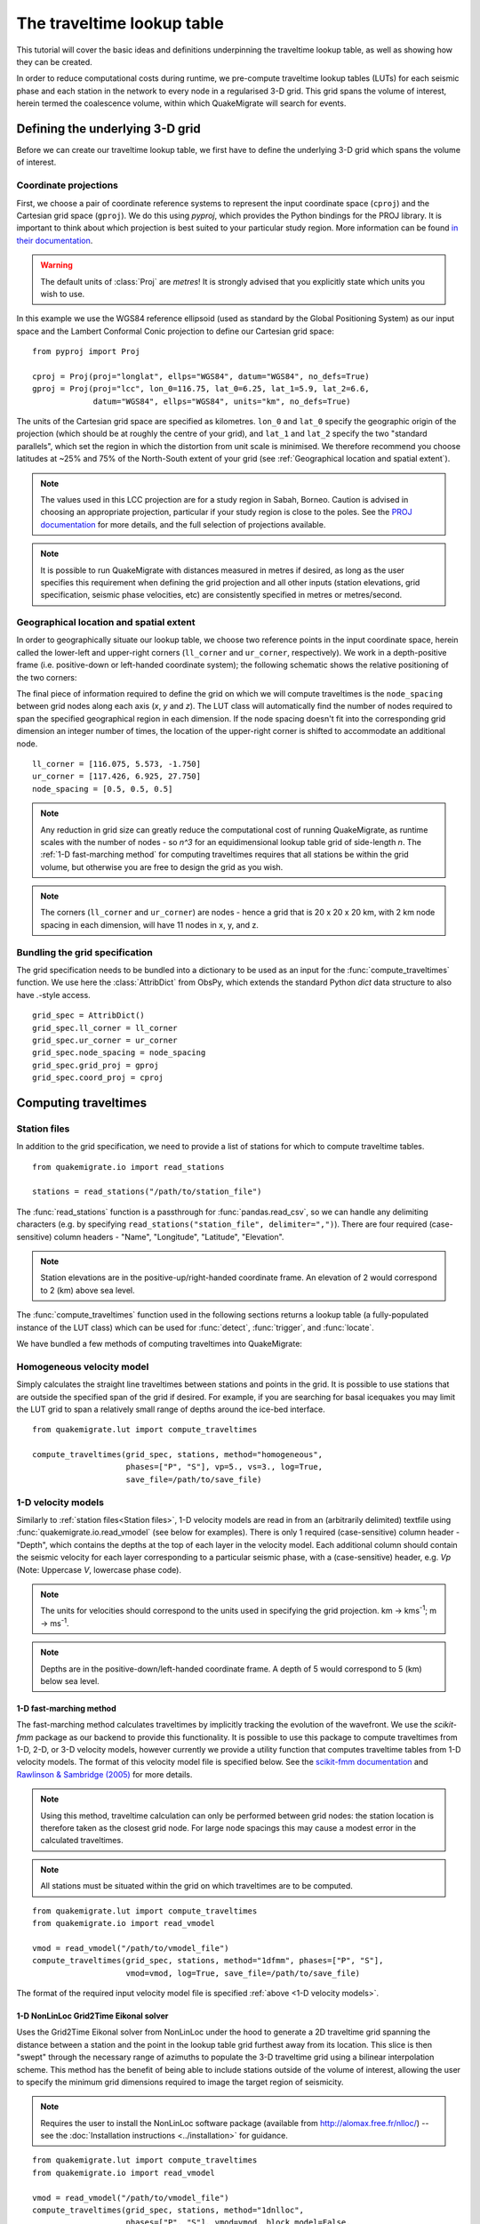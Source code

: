 The traveltime lookup table
===========================
This tutorial will cover the basic ideas and definitions underpinning the traveltime lookup table, as well as showing how they can be created.

In order to reduce computational costs during runtime, we pre-compute traveltime
lookup tables (LUTs) for each seismic phase and each station in the network to every node in a regularised 3-D grid. This grid spans the volume of interest, herein termed the coalescence volume, within which QuakeMigrate will search for events.

Defining the underlying 3-D grid
--------------------------------
Before we can create our traveltime lookup table, we first have to define the underlying 3-D grid which spans the volume of interest.

Coordinate projections
######################
First, we choose a pair of coordinate reference systems to represent the input coordinate space (``cproj``) and the Cartesian grid space (``gproj``). We do this using `pyproj`, which provides the Python bindings for the PROJ library. It is important to think about which projection is best suited to your particular study region. More information can be found `in their documentation <https://pyproj4.github.io/pyproj/stable/>`_.

.. warning:: The default units of :class:`Proj` are `metres`! It is strongly advised that you explicitly state which units you wish to use.

In this example we use the WGS84 reference ellipsoid (used as standard by the Global Positioning System) as our input space and the Lambert Conformal Conic projection to define our Cartesian grid space:

::

    from pyproj import Proj

    cproj = Proj(proj="longlat", ellps="WGS84", datum="WGS84", no_defs=True)
    gproj = Proj(proj="lcc", lon_0=116.75, lat_0=6.25, lat_1=5.9, lat_2=6.6,
                 datum="WGS84", ellps="WGS84", units="km", no_defs=True)

The units of the Cartesian grid space are specified as kilometres. ``lon_0`` and ``lat_0`` specify the geographic origin of the projection (which should be at roughly the centre of your grid), and ``lat_1`` and ``lat_2`` specify the two "standard parallels", which set the region in which the distortion from unit scale is minimised. We therefore recommend you choose latitudes at ~25% and 75% of the North-South extent of your grid (see :ref:`Geographical location and spatial extent`).

.. note:: The values used in this LCC projection are for a study region in Sabah, Borneo. Caution is advised in choosing an appropriate projection, particular if your study region is close to the poles. See the `PROJ documentation <https://proj.org/operations/projections/lcc.html>`_ for more details, and the full selection of projections available.

.. note:: It is possible to run QuakeMigrate with distances measured in metres if desired, as long as the user specifies this requirement when defining the grid projection and all other inputs (station elevations, grid specification, seismic phase velocities, etc) are consistently specified in metres or metres/second.

Geographical location and spatial extent
########################################
In order to geographically situate our lookup table, we choose two reference points in the input coordinate space, herein called the lower-left and upper-right corners (``ll_corner`` and ``ur_corner``, respectively). We work in a depth-positive frame (i.e. positive-down or left-handed coordinate system); the following schematic shows the relative positioning of the two corners:

.. image:: img/LUT_definition.png

The final piece of information required to define the grid on which we will compute traveltimes is the ``node_spacing`` between grid nodes along each axis (`x`, `y` and `z`). The LUT class will automatically find the number of nodes required to span the specified geographical region in each dimension. If the node spacing doesn't fit into the corresponding grid dimension an integer number of times, the location of the upper-right corner is shifted to accommodate an additional node.

::

    ll_corner = [116.075, 5.573, -1.750]
    ur_corner = [117.426, 6.925, 27.750]
    node_spacing = [0.5, 0.5, 0.5]

.. note:: Any reduction in grid size can greatly reduce the computational cost of running QuakeMigrate, as runtime scales with the number of nodes - so `n^3` for an equidimensional lookup table grid of side-length `n`. The :ref:`1-D fast-marching method` for computing traveltimes requires that all stations be within the grid volume, but otherwise you are free to design the grid as you wish.

.. note:: The corners (``ll_corner`` and ``ur_corner``) are nodes - hence a grid that is 20 x 20 x 20 km, with 2 km node spacing in each dimension, will have 11 nodes in x, y, and z.

Bundling the grid specification
###############################
The grid specification needs to be bundled into a dictionary to be used as an input for the :func:`compute_traveltimes` function. We use here the :class:`AttribDict` from ObsPy, which extends the standard Python `dict` data structure to also
have `.`-style access.

::

    grid_spec = AttribDict()
    grid_spec.ll_corner = ll_corner
    grid_spec.ur_corner = ur_corner
    grid_spec.node_spacing = node_spacing
    grid_spec.grid_proj = gproj
    grid_spec.coord_proj = cproj

Computing traveltimes
---------------------
Station files
#############
In addition to the grid specification, we need to provide a list of stations for which to compute traveltime tables.

::

    from quakemigrate.io import read_stations

    stations = read_stations("/path/to/station_file")

The :func:`read_stations` function is a passthrough for :func:`pandas.read_csv`, so we can handle any delimiting characters (e.g. by specifying ``read_stations("station_file", delimiter=",")``). There are four required (case-sensitive) column
headers - "Name", "Longitude", "Latitude", "Elevation".

.. note:: Station elevations are in the positive-up/right-handed coordinate frame. An elevation of 2 would correspond to 2 (km) above sea level.

The :func:`compute_traveltimes` function used in the following sections returns a lookup table (a fully-populated instance of the LUT class) which can be used for :func:`detect`, :func:`trigger`, and :func:`locate`.

We have bundled a few methods of computing traveltimes into QuakeMigrate:

Homogeneous velocity model
##########################
Simply calculates the straight line traveltimes between stations and points in the grid. It is possible to use stations that are outside the specified span of the grid if desired. For example, if you are searching for basal icequakes you may limit the LUT grid to span a relatively small range of depths around the ice-bed interface.

::

    from quakemigrate.lut import compute_traveltimes

    compute_traveltimes(grid_spec, stations, method="homogeneous",
                        phases=["P", "S"], vp=5., vs=3., log=True,
                        save_file=/path/to/save_file)

1-D velocity models
###################
Similarly to :ref:`station files<Station files>`, 1-D velocity models are read in from an (arbitrarily delimited) textfile using :func:`quakemigrate.io.read_vmodel` (see below for examples). There is only 1 required (case-sensitive) column header - "Depth", which contains the depths at the top of each layer in the velocity model. Each additional column should contain the seismic velocity for each layer corresponding to a particular seismic phase, with a (case-sensitive) header, e.g. `Vp` (Note: Uppercase `V`, lowercase phase code).

.. note:: The units for velocities should correspond to the units used in specifying the grid projection. km -> kms\ :sup:`-1`; m -> ms\ :sup:`-1`.

.. note:: Depths are in the positive-down/left-handed coordinate frame. A depth of 5 would correspond to 5 (km) below sea level.

1-D fast-marching method
************************
The fast-marching method calculates traveltimes by implicitly tracking the evolution of the wavefront. We use the `scikit-fmm` package as our backend to provide this functionality. It is possible to use this package to compute traveltimes from 1-D, 2-D, or 3-D velocity models, however currently we provide a utility function that computes traveltime tables from 1-D velocity models. The format of this velocity model file is specified below. See the `scikit-fmm documentation <https://scikit-fmm.readthedocs.io/en/latest/>`_ and `Rawlinson & Sambridge (2005) <http://www.publish.csiro.au/eg/EG05341>`_ for more details.

.. note:: Using this method, traveltime calculation can only be performed between grid nodes: the station location is therefore taken as the closest grid node. For large node spacings this may cause a modest error in the calculated traveltimes.

.. note:: All stations must be situated within the grid on which traveltimes are to be computed.

::

    from quakemigrate.lut import compute_traveltimes
    from quakemigrate.io import read_vmodel

    vmod = read_vmodel("/path/to/vmodel_file")
    compute_traveltimes(grid_spec, stations, method="1dfmm", phases=["P", "S"],
                        vmod=vmod, log=True, save_file=/path/to/save_file)

The format of the required input velocity model file is specified :ref:`above <1-D velocity models>`.

1-D NonLinLoc Grid2Time Eikonal solver
**************************************
Uses the Grid2Time Eikonal solver from NonLinLoc under the hood to generate a 2D traveltime grid spanning the distance between a station and the point in the lookup table grid furthest away from its location. This slice is then "swept" through the necessary range of azimuths to populate the 3-D traveltime grid using a bilinear interpolation scheme. This method has the benefit of being able to include stations outside of the volume of interest, allowing the user to specify the minimum grid dimensions required to image the target region of seismicity.

.. note:: Requires the user to install the NonLinLoc software package (available from http://alomax.free.fr/nlloc/) -- see the :doc:`Installation instructions <../installation>` for guidance.

::

    from quakemigrate.lut import compute_traveltimes
    from quakemigrate.io import read_vmodel

    vmod = read_vmodel("/path/to/vmodel_file")
    compute_traveltimes(grid_spec, stations, method="1dnlloc",
                        phases=["P", "S"], vmod=vmod, block_model=False,
                        log=True, save_file=/path/to/save_file)

The format of the required input velocity model file is specified :ref:`above <1-D velocity models>`.

Other formats
#############
It is also straightforward to import traveltime lookup tables generated by other means. We have provided a parser for lookup tables stored in the NonLinLoc format (:func:`read_nlloc`). This code can be adapted to read any other traveltime lookup table, so long as it is stored as an array: create an instance of the :class:`LUT` class with the correct projections and grid dimensions, then add the (C-ordered) traveltime arrays to the ``LUT.traveltimes`` dictionary using:

::

    lut.traveltimes.setdefault(STATION, {}).update(
        {PHASE.upper(): traveltime_table})

where ``STATION`` and ``PHASE`` are station name and seismic phase strings, respectively (e.g. `ST01` and `P`).

Saving your LUT
---------------
If you provided a ``save_file`` argument to the :func:`compute_traveltimes` function, the LUT will already be saved. We use the ``pickle`` library (a Python standard library) to serialise the LUT, which essentially freezes the state of the LUT. If you did not provide a ``save_file`` argument, or have added 3rd-party traveltime lookup tables to the LUT, you will need to save it using:

::

    lut.save("/path/to/output/lut")

In any case, the lookup table object is returned by the :func:`compute_traveltimes` function allowing you to explore the object further if you wish.

Reading in a saved LUT
----------------------
When running the main stages of QuakeMigrate (:func:`detect`, :func:`trigger`, and :func:`locate`)
it is necessary to read in the saved LUT, which can be done as:

::

    from quakemigrate.io import read_lut
    lut = read_lut(lut_file="/path/to/lut_file")

Decimating a LUT
----------------
You may wish to experiment with different node spacings, to find the optimal balance between computational requirements (runtime and memory usage), resolution, and detection sensitivity. The :class:`LUT` object has decimation functionality built-in, e.g.:

::

    lut = lut.decimate([2, 2, 2])

will decimate (increase the node spacing) by a factor of 2 in each of the `x`, `y` and `z` dimensions.

.. note:: The :func:`lut.decimate` function is (by default) **not** carried out in-place, so you need to explicitly set the variable `lut` equal to the returned copy. Alternatively, use ``inplace=True``.

.. note:: Where the decimation factor `d` is not a multiple of `n-1`, where `n` is the number of grid nodes along the given axis, one or more grid nodes will be removed from the upper-right-corner direction of the LUT, which will accordingly slightly reduce the grid extent.
